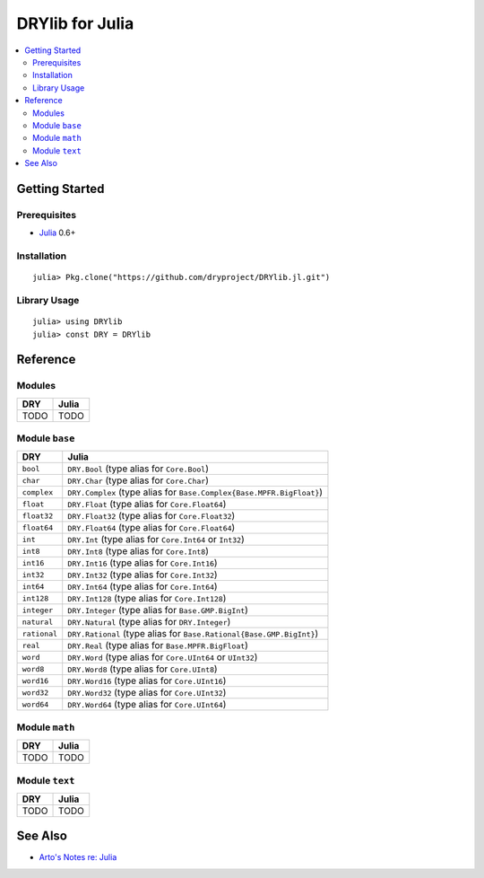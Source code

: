 .. index:: pair: Julia; language
.. highlight:: julia

****************
DRYlib for Julia
****************

.. contents::
   :local:
   :backlinks: entry
   :depth: 2

Getting Started
===============

Prerequisites
-------------

- `Julia <https://en.wikipedia.org/wiki/Julia_(programming_language)>`__ 0.6+

Installation
------------

::

   julia> Pkg.clone("https://github.com/dryproject/DRYlib.jl.git")

Library Usage
-------------

::

   julia> using DRYlib
   julia> const DRY = DRYlib

Reference
=========

Modules
-------

======================================= ========================================
DRY                                     Julia
======================================= ========================================
TODO                                    TODO
======================================= ========================================

Module ``base``
---------------

======================================= ========================================
DRY                                     Julia
======================================= ========================================
``bool``                                ``DRY.Bool`` (type alias for ``Core.Bool``)
``char``                                ``DRY.Char`` (type alias for ``Core.Char``)
``complex``                             ``DRY.Complex`` (type alias for ``Base.Complex{Base.MPFR.BigFloat}``)
``float``                               ``DRY.Float`` (type alias for ``Core.Float64``)
``float32``                             ``DRY.Float32`` (type alias for ``Core.Float32``)
``float64``                             ``DRY.Float64`` (type alias for ``Core.Float64``)
``int``                                 ``DRY.Int`` (type alias for ``Core.Int64`` or ``Int32``)
``int8``                                ``DRY.Int8`` (type alias for ``Core.Int8``)
``int16``                               ``DRY.Int16`` (type alias for ``Core.Int16``)
``int32``                               ``DRY.Int32`` (type alias for ``Core.Int32``)
``int64``                               ``DRY.Int64`` (type alias for ``Core.Int64``)
``int128``                              ``DRY.Int128`` (type alias for ``Core.Int128``)
``integer``                             ``DRY.Integer`` (type alias for ``Base.GMP.BigInt``)
``natural``                             ``DRY.Natural`` (type alias for ``DRY.Integer``)
``rational``                            ``DRY.Rational`` (type alias for ``Base.Rational{Base.GMP.BigInt}``)
``real``                                ``DRY.Real`` (type alias for ``Base.MPFR.BigFloat``)
``word``                                ``DRY.Word`` (type alias for ``Core.UInt64`` or ``UInt32``)
``word8``                               ``DRY.Word8`` (type alias for ``Core.UInt8``)
``word16``                              ``DRY.Word16`` (type alias for ``Core.UInt16``)
``word32``                              ``DRY.Word32`` (type alias for ``Core.UInt32``)
``word64``                              ``DRY.Word64`` (type alias for ``Core.UInt64``)
======================================= ========================================

Module ``math``
---------------

======================================= ========================================
DRY                                     Julia
======================================= ========================================
TODO                                    TODO
======================================= ========================================

Module ``text``
---------------

======================================= ========================================
DRY                                     Julia
======================================= ========================================
TODO                                    TODO
======================================= ========================================

See Also
========

- `Arto's Notes re: Julia <http://ar.to/notes/julia>`__
